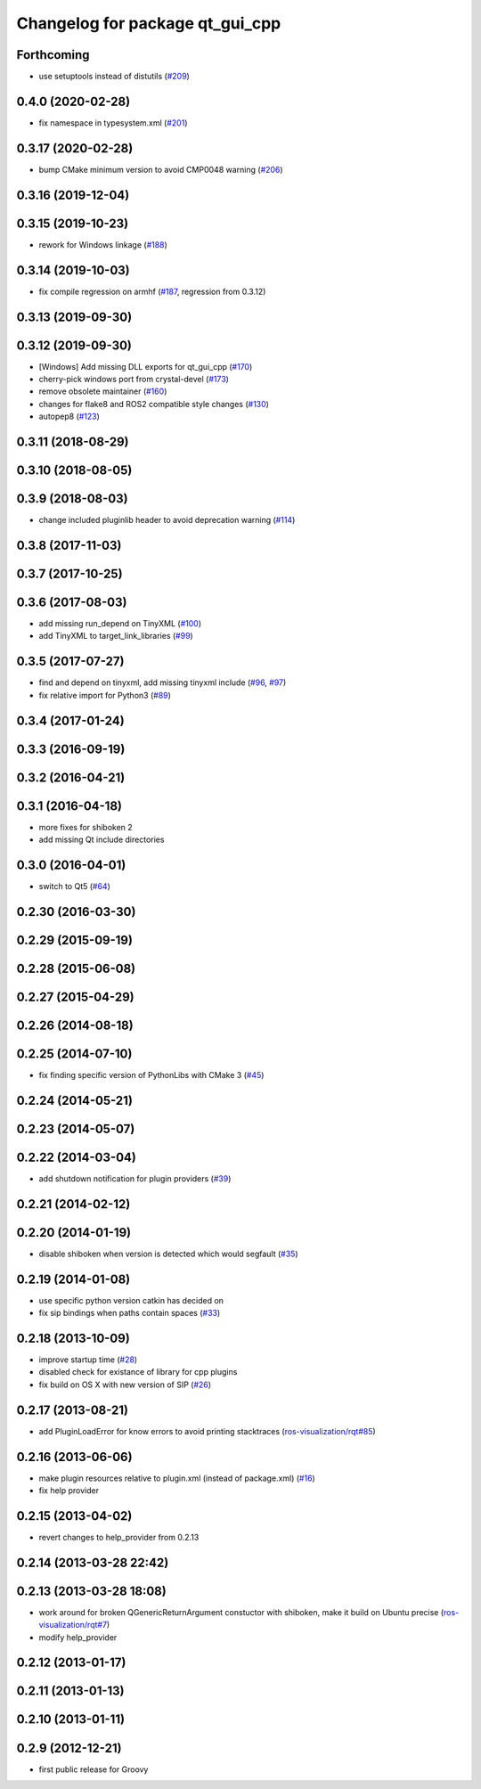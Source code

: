^^^^^^^^^^^^^^^^^^^^^^^^^^^^^^^^
Changelog for package qt_gui_cpp
^^^^^^^^^^^^^^^^^^^^^^^^^^^^^^^^

Forthcoming
-----------
* use setuptools instead of distutils (`#209 <https://github.com/ros-visualization/qt_gui_core/issues/209>`_)

0.4.0 (2020-02-28)
------------------
* fix namespace in typesystem.xml (`#201 <https://github.com/ros-visualization/qt_gui_core/issues/201>`_)

0.3.17 (2020-02-28)
-------------------
* bump CMake minimum version to avoid CMP0048 warning (`#206 <https://github.com/ros-visualization/qt_gui_core/issues/206>`_)

0.3.16 (2019-12-04)
-------------------

0.3.15 (2019-10-23)
-------------------
* rework for Windows linkage (`#188 <https://github.com/ros-visualization/qt_gui_core/issues/188>`_)

0.3.14 (2019-10-03)
-------------------
* fix compile regression on armhf (`#187 <https://github.com/ros-visualization/qt_gui_core/issues/187>`_, regression from 0.3.12)

0.3.13 (2019-09-30)
-------------------

0.3.12 (2019-09-30)
-------------------
* [Windows] Add missing DLL exports for qt_gui_cpp (`#170 <https://github.com/ros-visualization/qt_gui_core/issues/170>`_)
* cherry-pick windows port from crystal-devel (`#173 <https://github.com/ros-visualization/qt_gui_core/issues/173>`_)
* remove obsolete maintainer (`#160 <https://github.com/ros-visualization/qt_gui_core/issues/160>`_)
* changes for flake8 and ROS2 compatible style changes (`#130 <https://github.com/ros-visualization/qt_gui_core/issues/130>`_)
* autopep8 (`#123 <https://github.com/ros-visualization/qt_gui_core/issues/123>`_)

0.3.11 (2018-08-29)
-------------------

0.3.10 (2018-08-05)
-------------------

0.3.9 (2018-08-03)
------------------
* change included pluginlib header to avoid deprecation warning (`#114 <https://github.com/ros-visualization/qt_gui_core/issues/114>`_)

0.3.8 (2017-11-03)
------------------

0.3.7 (2017-10-25)
------------------

0.3.6 (2017-08-03)
------------------
* add missing run_depend on TinyXML (`#100 <https://github.com/ros-visualization/qt_gui_core/issues/100>`_)
* add TinyXML to target_link_libraries (`#99 <https://github.com/ros-visualization/qt_gui_core/issues/99>`_)

0.3.5 (2017-07-27)
------------------
* find and depend on tinyxml, add missing tinyxml include (`#96 <https://github.com/ros-visualization/qt_gui_core/issues/96>`_, `#97 <https://github.com/ros-visualization/qt_gui_core/issues/97>`_)
* fix relative import for Python3 (`#89 <https://github.com/ros-visualization/qt_gui_core/pull/89>`_)

0.3.4 (2017-01-24)
------------------

0.3.3 (2016-09-19)
------------------

0.3.2 (2016-04-21)
------------------

0.3.1 (2016-04-18)
------------------
* more fixes for shiboken 2
* add missing Qt include directories

0.3.0 (2016-04-01)
------------------
* switch to Qt5 (`#64 <https://github.com/ros-visualization/qt_gui_core/pull/64>`_)

0.2.30 (2016-03-30)
-------------------

0.2.29 (2015-09-19)
-------------------

0.2.28 (2015-06-08)
-------------------

0.2.27 (2015-04-29)
-------------------

0.2.26 (2014-08-18)
-------------------

0.2.25 (2014-07-10)
-------------------
* fix finding specific version of PythonLibs with CMake 3 (`#45 <https://github.com/ros-visualization/qt_gui_core/issues/45>`_)

0.2.24 (2014-05-21)
-------------------

0.2.23 (2014-05-07)
-------------------

0.2.22 (2014-03-04)
-------------------
* add shutdown notification for plugin providers (`#39 <https://github.com/ros-visualization/qt_gui_core/issues/39>`_)

0.2.21 (2014-02-12)
-------------------

0.2.20 (2014-01-19)
-------------------
* disable shiboken when version is detected which would segfault (`#35 <https://github.com/ros-visualization/qt_gui_core/issues/35>`_)

0.2.19 (2014-01-08)
-------------------
* use specific python version catkin has decided on
* fix sip bindings when paths contain spaces (`#33 <https://github.com/ros-visualization/qt_gui_core/issues/33>`_)

0.2.18 (2013-10-09)
-------------------
* improve startup time (`#28 <https://github.com/ros-visualization/qt_gui_core/issues/28>`_)
* disabled check for existance of library for cpp plugins
* fix build on OS X with new version of SIP (`#26 <https://github.com/ros-visualization/qt_gui_core/issues/26>`_)

0.2.17 (2013-08-21)
-------------------
* add PluginLoadError for know errors to avoid printing stacktraces (`ros-visualization/rqt#85 <https://github.com/ros-visualization/rqt/issues/85>`_)

0.2.16 (2013-06-06)
-------------------
* make plugin resources relative to plugin.xml (instead of package.xml) (`#16 <https://github.com/ros-visualization/qt_gui_core/issues/16>`_)
* fix help provider

0.2.15 (2013-04-02)
-------------------
* revert changes to help_provider from 0.2.13

0.2.14 (2013-03-28 22:42)
-------------------------

0.2.13 (2013-03-28 18:08)
-------------------------
* work around for broken QGenericReturnArgument constuctor with shiboken, make it build on Ubuntu precise (`ros-visualization/rqt#7 <https://github.com/ros-visualization/rqt/issues/7>`_)
* modify help_provider

0.2.12 (2013-01-17)
-------------------

0.2.11 (2013-01-13)
-------------------

0.2.10 (2013-01-11)
-------------------

0.2.9 (2012-12-21)
------------------
* first public release for Groovy

